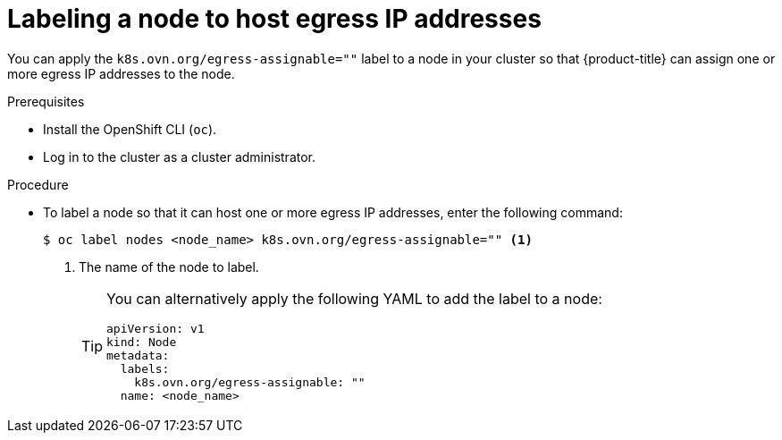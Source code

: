 // Module included in the following assemblies:
//
// * networking/ovn_kubernetes_network_provider/configuring-egress-ips-ovn.adoc

[id="nw-egress-ips-node_{context}"]
= Labeling a node to host egress IP addresses

[role="_abstract"]
You can apply the `k8s.ovn.org/egress-assignable=""` label to a node in your cluster so that {product-title} can assign one or more egress IP addresses to the node.

.Prerequisites

* Install the OpenShift CLI (`oc`).
* Log in to the cluster as a cluster administrator.

.Procedure

* To label a node so that it can host one or more egress IP addresses, enter the following command:
+
[source,terminal]
----
$ oc label nodes <node_name> k8s.ovn.org/egress-assignable="" <1>
----
+
<1> The name of the node to label.
+
[TIP]
====
You can alternatively apply the following YAML to add the label to a node:

[source,yaml]
----
apiVersion: v1
kind: Node
metadata:
  labels:
    k8s.ovn.org/egress-assignable: ""
  name: <node_name>
----
====
